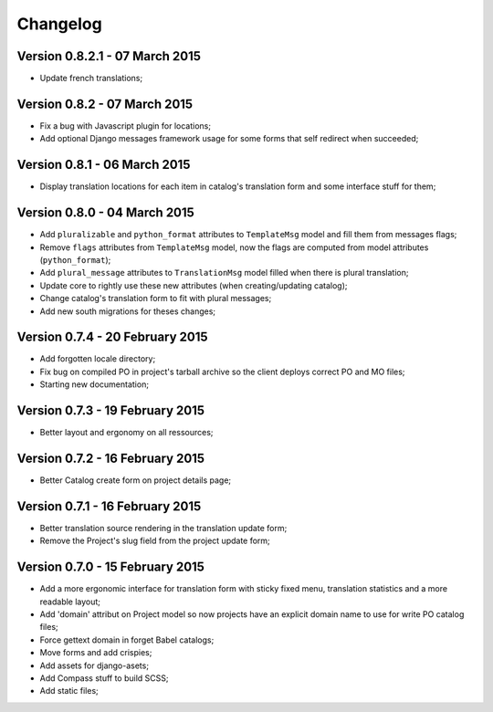 Changelog
=========

Version 0.8.2.1 - 07 March 2015
-------------------------------

* Update french translations;

Version 0.8.2 - 07 March 2015
-----------------------------

* Fix a bug with Javascript plugin for locations;
* Add optional Django messages framework usage for some forms that self redirect when succeeded;

Version 0.8.1 - 06 March 2015
-----------------------------

* Display translation locations for each item in catalog's translation form and some interface stuff for them;

Version 0.8.0 - 04 March 2015
-----------------------------

* Add ``pluralizable`` and ``python_format`` attributes to ``TemplateMsg`` model and fill them from messages flags;
* Remove ``flags`` attributes from ``TemplateMsg`` model, now the flags are computed from model attributes (``python_format``);
* Add ``plural_message`` attributes to ``TranslationMsg`` model filled when there is plural translation;
* Update core to rightly use these new attributes (when creating/updating catalog);
* Change catalog's translation form to fit with plural messages;
* Add new south migrations for theses changes;

Version 0.7.4 - 20 February 2015
--------------------------------

* Add forgotten locale directory;
* Fix bug on compiled PO in project's tarball archive so the client deploys correct PO and MO files;
* Starting new documentation;

Version 0.7.3 - 19 February 2015
--------------------------------

* Better layout and ergonomy on all ressources;

Version 0.7.2 - 16 February 2015
--------------------------------

* Better Catalog create form on project details page;

Version 0.7.1 - 16 February 2015
--------------------------------

* Better translation source rendering in the translation update form;
* Remove the Project's slug field from the project update form;

Version 0.7.0 - 15 February 2015
--------------------------------

* Add a more ergonomic interface for translation form with sticky fixed menu, translation statistics and a more readable layout;
* Add 'domain' attribut on Project model so now projects have an explicit domain name to use for write PO catalog files;
* Force gettext domain in forget Babel catalogs;
* Move forms and add crispies;
* Add assets for django-asets;
* Add Compass stuff to build SCSS;
* Add static files;
